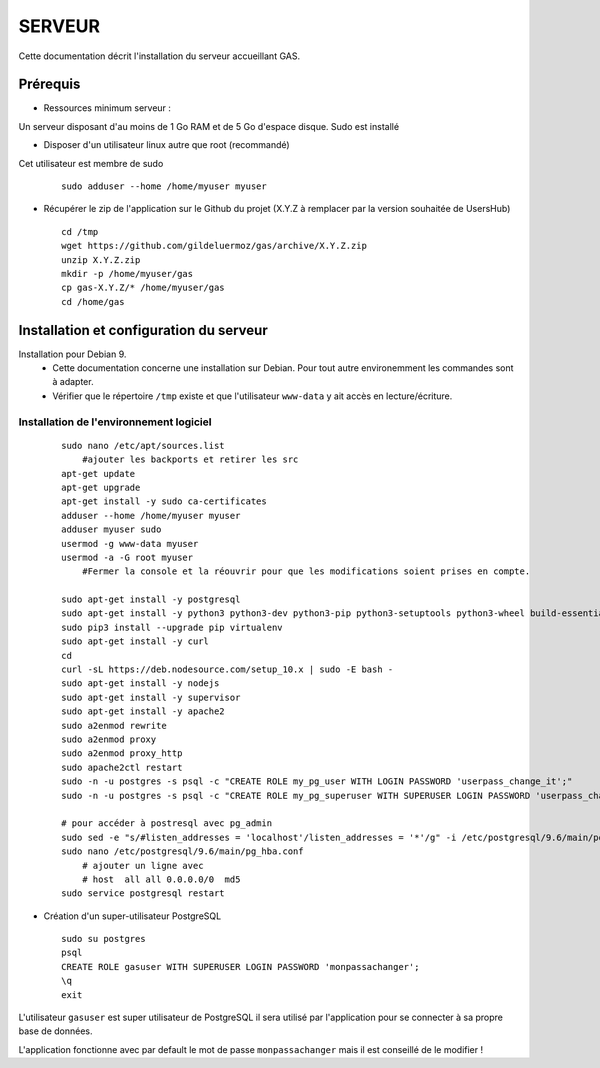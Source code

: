 =======
SERVEUR
=======

Cette documentation décrit l'installation du serveur accueillant GAS.

Prérequis
=========

* Ressources minimum serveur :

Un serveur disposant d'au moins de 1 Go RAM et de 5 Go d'espace disque.
Sudo est installé

* Disposer d'un utilisateur linux autre que root (recommandé)
Cet utilisateur est membre de sudo
 
  ::  
  
    sudo adduser --home /home/myuser myuser


* Récupérer le zip de l'application sur le Github du projet (X.Y.Z à remplacer par la version souhaitée de UsersHub)
 
  ::  
  
    cd /tmp
    wget https://github.com/gildeluermoz/gas/archive/X.Y.Z.zip
    unzip X.Y.Z.zip
    mkdir -p /home/myuser/gas
    cp gas-X.Y.Z/* /home/myuser/gas
    cd /home/gas


Installation et configuration du serveur
========================================

Installation pour Debian 9.
    * Cette documentation concerne une installation sur Debian. Pour tout autre environemment les commandes sont à adapter.
    * Vérifier que le répertoire ``/tmp`` existe et que l'utilisateur ``www-data`` y ait accès en lecture/écriture.


Installation de l'environnement logiciel
----------------------------------------
 
  ::  
  
    sudo nano /etc/apt/sources.list
        #ajouter les backports et retirer les src 
    apt-get update
    apt-get upgrade
    apt-get install -y sudo ca-certificates
    adduser --home /home/myuser myuser
    adduser myuser sudo
    usermod -g www-data myuser
    usermod -a -G root myuser
        #Fermer la console et la réouvrir pour que les modifications soient prises en compte.
    
    sudo apt-get install -y postgresql
    sudo apt-get install -y python3 python3-dev python3-pip python3-setuptools python3-wheel build-essential libssl-dev python3-cffi libcairo2 libpango-1.0-0 libpangocairo-1.0-0 libgdk-pixbuf2.0-0 libffi-dev shared-mime-info
    sudo pip3 install --upgrade pip virtualenv
    sudo apt-get install -y curl
    cd
    curl -sL https://deb.nodesource.com/setup_10.x | sudo -E bash -
    sudo apt-get install -y nodejs
    sudo apt-get install -y supervisor
    sudo apt-get install -y apache2
    sudo a2enmod rewrite
    sudo a2enmod proxy
    sudo a2enmod proxy_http
    sudo apache2ctl restart
    sudo -n -u postgres -s psql -c "CREATE ROLE my_pg_user WITH LOGIN PASSWORD 'userpass_change_it';"
    sudo -n -u postgres -s psql -c "CREATE ROLE my_pg_superuser WITH SUPERUSER LOGIN PASSWORD 'userpass_change_it';"

    # pour accéder à postresql avec pg_admin
    sudo sed -e "s/#listen_addresses = 'localhost'/listen_addresses = '*'/g" -i /etc/postgresql/9.6/main/postgresql.conf
    sudo nano /etc/postgresql/9.6/main/pg_hba.conf
        # ajouter un ligne avec
        # host  all all 0.0.0.0/0  md5
    sudo service postgresql restart


* Création d'un super-utilisateur PostgreSQL
 
  ::  
  
    sudo su postgres
    psql
    CREATE ROLE gasuser WITH SUPERUSER LOGIN PASSWORD 'monpassachanger';
    \q
    exit

L'utilisateur ``gasuser`` est super utilisateur de PostgreSQL il sera utilisé par l'application pour se connecter à sa propre base de données.

L'application fonctionne avec par default le mot de passe ``monpassachanger`` mais il est conseillé de le modifier !  
